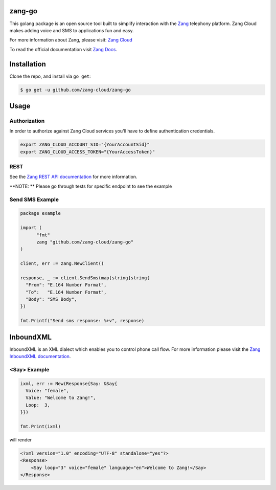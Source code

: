 zang-go
==========

This golang package is an open source tool built to simplify interaction with
the `Zang <http://www.zang.io>`_ telephony platform. Zang Cloud makes adding voice
and SMS to applications fun and easy.

For more information about Zang, please visit:
`Zang Cloud <https://www.zang.io/products/cloud>`_

To read the official documentation visit `Zang Docs <http://docs.zang.io>`_.


Installation
============

Clone the repo, and install via ``go get``:

.. code-block:: bash

    $ go get -u github.com/zang-cloud/zang-go
    
.. code-block:: bash

Usage
======

Authorization
----
In order to authorize against Zang Cloud services you'll have to define authentication credentials. 

.. code-block:: bash

    export ZANG_CLOUD_ACCOUNT_SID="{YourAccountSid}"
    export ZANG_CLOUD_ACCESS_TOKEN="{YourAccessToken}"
    
.. code-block:: bash

REST
----

See the `Zang REST API documentation <http://docs.zang.io/docs/overview>`_
for more information.

**NOTE: ** Please go through tests for specific endpoint to see the example

Send SMS Example
----------------

.. code-block:: golang

  package example

  import (
  	"fmt"
  	zang "github.com/zang-cloud/zang-go"
  )

  client, err := zang.NewClient()

  response, _ := client.SendSms(map[string]string{
    "From": "E.164 Number Format",
    "To":   "E.164 Number Format",
    "Body": "SMS Body",
  })

  fmt.Printf("Send sms response: %+v", response)

.. code-block:: golang

InboundXML
==========

InboundXML is an XML dialect which enables you to control phone call flow.
For more information please visit the `Zang InboundXML documentation
<http://docs.zang.io/docs/inboundxml-overview>`_.

<Say> Example
-------------

.. code-block:: golang

  ixml, err := New(Response{Say: &Say{
    Voice: "female",
    Value: "Welcome to Zang!",
    Loop:  3,
  }})

  fmt.Print(ixml)

.. code-block:: golang

will render

.. code-block:: xml

    <?xml version="1.0" encoding="UTF-8" standalone="yes"?>
    <Response>
        <Say loop="3" voice="female" language="en">Welcome to Zang!</Say>
    </Response>

.. code-block:: xml
